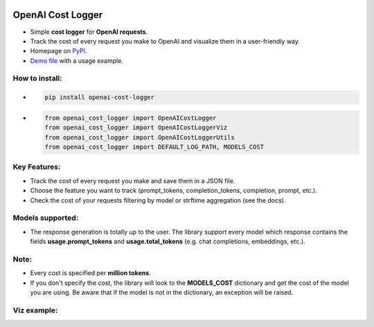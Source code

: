 .. image:: https://img.shields.io/badge/chatGPT-74aa9c.svg?logo=openai
.. image:: https://img.shields.io/pypi/pyversions/setuptools.svg

==================
OpenAI Cost Logger
==================

* Simple **cost logger** for **OpenAI requests**.
* Track the cost of every request you make to OpenAI and visualize them in a user-friendly way.
* Homepage on `PyPI <https://pypi.org/project/openai-cost-logger/>`_.
* `Demo file <https://github.com/drudilorenzo/track-openai-cost/blob/master/demo.ipynb>`_ with a usage example.

How to install:
---------------
* .. code-block:: python

      pip install openai-cost-logger

* .. code-block:: python

      from openai_cost_logger import OpenAICostLogger
      from openai_cost_logger import OpenAICostLoggerViz
      from openai_cost_logger import OpenAICostLoggerUtils
      from openai_cost_logger import DEFAULT_LOG_PATH, MODELS_COST

Key Features:
-------------
* Track the cost of every request you make and save them in a JSON file.
* Choose the feature you want to track (prompt_tokens, completion_tokens, completion, prompt, etc.).
* Check the cost of your requests filtering by model or strftime aggregation (see the docs).

Models supported:
-------------------
* The response generation is totally up to the user. The library support every model which response contains the fields **usage.prompt_tokens** and **usage.total_tokens** (e.g. chat completions, embeddings, etc.).

Note:
-----
* Every cost is specified per **million tokens**.
* If you don't specify the cost, the library will look to the **MODELS_COST** dictionary and get the cost of the model you are using. Be aware that if the model is not in the dictionary, an exception will be raised.

Viz example:
-------------
.. image:: https://drive.google.com/file/d/1lbmRJCe5VHqom0bdHzE2xi09lSfsp_Bm/view?usp=sharing
   :alt: Viz example (prints + plot)
   :align: center
